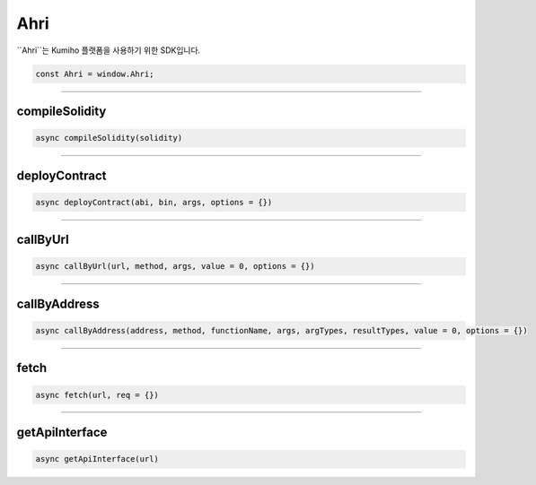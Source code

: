 
====
Ahri
====

``Ahri``는 Kumiho 플랫폼을 사용하기 위한 SDK입니다. 

.. code-block:: javascript

    const Ahri = window.Ahri;

------------------------------------------------------------------------------


compileSolidity
=====================
.. code-block:: javascript

    async compileSolidity(solidity)

------------------------------------------------------------------------------


deployContract
=====================
.. code-block:: javascript

    async deployContract(abi, bin, args, options = {})

------------------------------------------------------------------------------


callByUrl
=====================
.. code-block:: javascript

    async callByUrl(url, method, args, value = 0, options = {})

------------------------------------------------------------------------------


callByAddress
=====================
.. code-block:: javascript

    async callByAddress(address, method, functionName, args, argTypes, resultTypes, value = 0, options = {})

------------------------------------------------------------------------------


fetch
=====================
.. code-block:: javascript

    async fetch(url, req = {})

------------------------------------------------------------------------------


getApiInterface
=====================
.. code-block:: javascript

    async getApiInterface(url)

